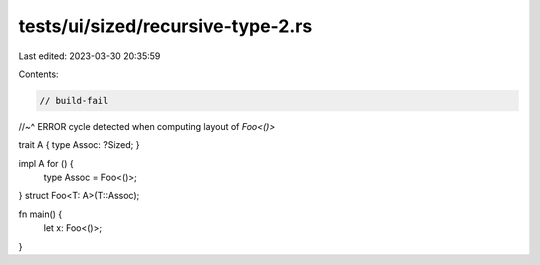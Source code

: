 tests/ui/sized/recursive-type-2.rs
==================================

Last edited: 2023-03-30 20:35:59

Contents:

.. code-block:: rs

    // build-fail
//~^ ERROR cycle detected when computing layout of `Foo<()>`

trait A { type Assoc: ?Sized; }

impl A for () {
    type Assoc = Foo<()>;
}
struct Foo<T: A>(T::Assoc);

fn main() {
    let x: Foo<()>;
}


